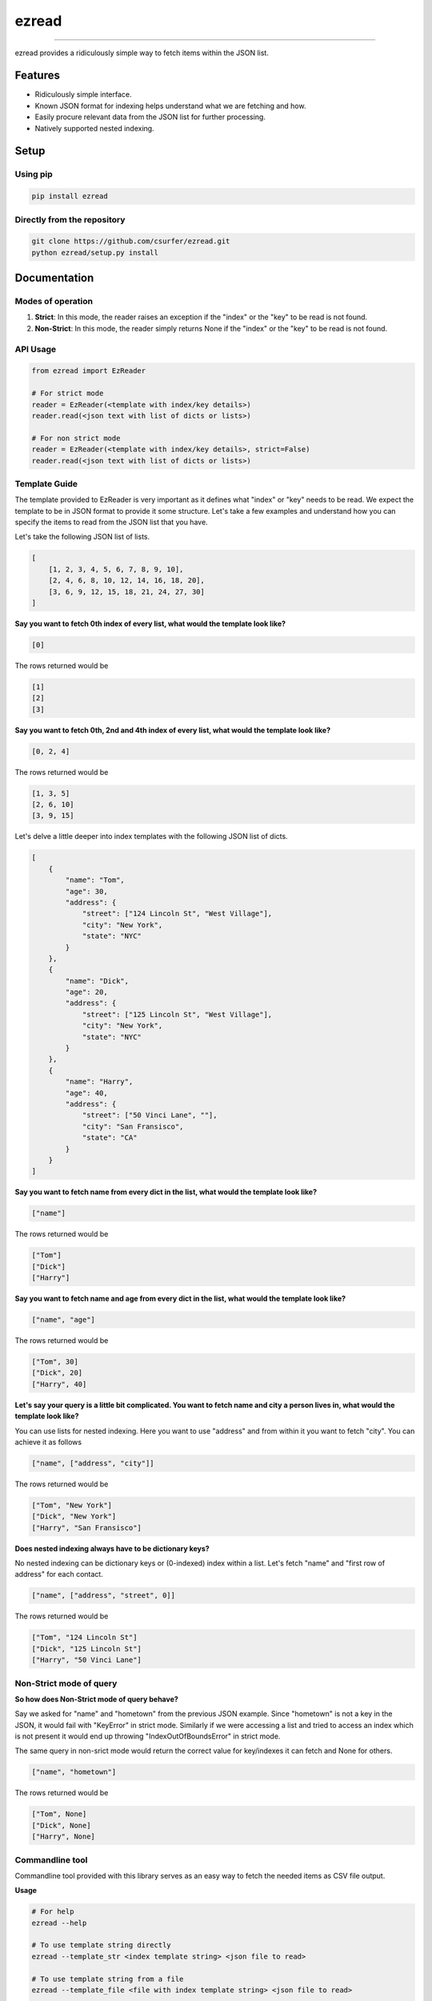 ezread
======

|pypiv| |pyv| |Build| |Coverage| |Licence|

------------------------------------------

ezread provides a ridiculously simple way to fetch items within the JSON list.

Features
--------

* Ridiculously simple interface.
* Known JSON format for indexing helps understand what we are fetching and how.
* Easily procure relevant data from the JSON list for further processing.
* Natively supported nested indexing.

Setup
-----

Using pip
~~~~~~~~~

.. code:: bash

    pip install ezread

Directly from the repository
~~~~~~~~~~~~~~~~~~~~~~~~~~~~

.. code:: bash

    git clone https://github.com/csurfer/ezread.git
    python ezread/setup.py install

Documentation
-------------

Modes of operation
~~~~~~~~~~~~~~~~~~

1. **Strict**: In this mode, the reader raises an exception if the "index" or the "key" to be read is not found.

2. **Non-Strict**: In this mode, the reader simply returns None if the "index" or the "key" to be read is not found.

API Usage
~~~~~~~~~

.. code:: python3

    from ezread import EzReader

    # For strict mode
    reader = EzReader(<template with index/key details>)
    reader.read(<json text with list of dicts or lists>)

    # For non strict mode
    reader = EzReader(<template with index/key details>, strict=False)
    reader.read(<json text with list of dicts or lists>)

Template Guide
~~~~~~~~~~~~~~

The template provided to EzReader is very important as it defines what "index" or "key" needs to be read. We expect the template to be in JSON format to provide it some structure. Let's take a few examples and understand how you can specify the items to read from the JSON list that you have.

Let's take the following JSON list of lists.

.. code:: json

    [
        [1, 2, 3, 4, 5, 6, 7, 8, 9, 10],
        [2, 4, 6, 8, 10, 12, 14, 16, 18, 20],
        [3, 6, 9, 12, 15, 18, 21, 24, 27, 30]
    ]

**Say you want to fetch 0th index of every list, what would the template look like?**

.. code:: json

    [0]

The rows returned would be

.. code:: text

    [1]
    [2]
    [3]

**Say you want to fetch 0th, 2nd and 4th index of every list, what would the template look like?**

.. code:: json

    [0, 2, 4]

The rows returned would be

.. code:: text

    [1, 3, 5]
    [2, 6, 10]
    [3, 9, 15]

Let's delve a little deeper into index templates with the following JSON list of dicts.

.. code:: json

    [
        {
            "name": "Tom",
            "age": 30,
            "address": {
                "street": ["124 Lincoln St", "West Village"],
                "city": "New York",
                "state": "NYC"
            }
        },
        {
            "name": "Dick",
            "age": 20,
            "address": {
                "street": ["125 Lincoln St", "West Village"],
                "city": "New York",
                "state": "NYC"
            }
        },
        {
            "name": "Harry",
            "age": 40,
            "address": {
                "street": ["50 Vinci Lane", ""],
                "city": "San Fransisco",
                "state": "CA"
            }
        }
    ]

**Say you want to fetch name from every dict in the list, what would the template look like?**

.. code:: json

    ["name"]

The rows returned would be

.. code:: text

    ["Tom"]
    ["Dick"]
    ["Harry"]

**Say you want to fetch name and age from every dict in the list, what would the template look like?**

.. code:: json

    ["name", "age"]

The rows returned would be

.. code:: text

    ["Tom", 30]
    ["Dick", 20]
    ["Harry", 40]

**Let's say your query is a little bit complicated. You want to fetch name and city a person lives in, what would the template look like?**

You can use lists for nested indexing. Here you want to use "address" and from within it you want to fetch "city". You can achieve it as follows

.. code:: json

    ["name", ["address", "city"]]

The rows returned would be

.. code:: text

    ["Tom", "New York"]
    ["Dick", "New York"]
    ["Harry", "San Fransisco"]

**Does nested indexing always have to be dictionary keys?**

No nested indexing can be dictionary keys or (0-indexed) index within a list. Let's fetch "name" and "first row of address" for each contact.

.. code:: json

    ["name", ["address", "street", 0]]

The rows returned would be

.. code:: text

    ["Tom", "124 Lincoln St"]
    ["Dick", "125 Lincoln St"]
    ["Harry", "50 Vinci Lane"]

Non-Strict mode of query
~~~~~~~~~~~~~~~~~~~~~~~~

**So how does Non-Strict mode of query behave?**

Say we asked for "name" and "hometown" from the previous JSON example. Since "hometown" is not a key in the JSON, it would fail with "KeyError" in strict mode. Similarly if we were accessing a list and tried to access an index which is not present it would end up throwing "IndexOutOfBoundsError" in strict mode.

The same query in non-srict mode would return the correct value for key/indexes it can fetch and None for others.

.. code:: json

    ["name", "hometown"]

The rows returned would be

.. code:: text

    ["Tom", None]
    ["Dick", None]
    ["Harry", None]


Commandline tool
~~~~~~~~~~~~~~~~

Commandline tool provided with this library serves as an easy way to fetch the needed items as CSV file output.

**Usage**

.. code:: bash

    # For help
    ezread --help

    # To use template string directly
    ezread --template_str <index template string> <json file to read>

    # To use template string from a file
    ezread --template_file <file with index template string> <json file to read>

    # By default it uses "," as the separator. If you want a different separator you can use --separator option.
    # We use the strict mode by default. If you want to use non-strict mode use --nonstrict

Contributing
------------

Bug Reports and Feature Requests
~~~~~~~~~~~~~~~~~~~~~~~~~~~~~~~~

Please use `issue tracker`_ for reporting bugs or feature requests.

Development
~~~~~~~~~~~

Pull requests are most welcome.


Buy the developer a cup of coffee!
~~~~~~~~~~~~~~~~~~~~~~~~~~~~~~~~~~

If you found the utility helpful you can buy me a cup of coffee using

|Donate|

.. |Donate| image:: https://www.paypalobjects.com/webstatic/en_US/i/btn/png/silver-pill-paypal-44px.png
   :target: https://paypal.me/csurfer

.. _issue tracker: https://github.com/csurfer/ezread/issues

.. |Licence| image:: https://img.shields.io/badge/license-MIT-blue.svg
   :target: https://raw.githubusercontent.com/csurfer/ezread/master/LICENSE

.. |Build| image:: https://travis-ci.org/csurfer/ezread.svg?branch=master
   :target: https://travis-ci.org/csurfer/ezread

.. |Coverage| image:: https://coveralls.io/repos/github/csurfer/ezread/badge.svg?branch=master
   :target: https://coveralls.io/github/csurfer/ezread?branch=master

.. |pypiv| image:: https://img.shields.io/pypi/v/ezread.svg
   :target: https://pypi.python.org/pypi/ezread

.. |pyv| image:: https://img.shields.io/pypi/pyversions/ezread.svg
   :target: https://pypi.python.org/pypi/ezread
